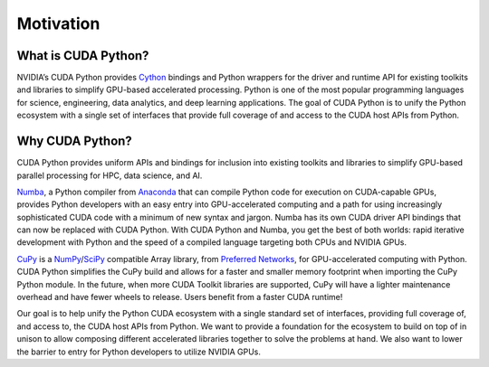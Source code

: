 Motivation
==========
What is CUDA Python?
--------------------

NVIDIA’s CUDA Python provides `Cython <https://cython.org/>`_ bindings and Python
wrappers for the driver and runtime API for existing toolkits and libraries to
simplify GPU-based accelerated processing. Python is one of the most popular
programming languages for science, engineering, data analytics, and deep 
learning applications.  The goal of CUDA Python is to unify
the Python ecosystem with a single set of interfaces that provide full coverage
of and access to the CUDA host APIs from Python.

Why CUDA Python?
----------------

CUDA Python provides uniform APIs and bindings for inclusion into existing
toolkits and libraries to simplify GPU-based parallel processing for HPC, data
science, and AI.

`Numba <https://numba.pydata.org/>`_, a Python compiler from
`Anaconda <https://www.anaconda.com/>`_ that can compile Python code for execution
on CUDA-capable GPUs, provides Python developers with an easy entry into
GPU-accelerated computing and a path for using increasingly sophisticated CUDA
code with a minimum of new syntax and jargon. Numba has its own CUDA driver API 
bindings that can now be replaced with CUDA Python. With CUDA Python and Numba, 
you get the best of both worlds: rapid iterative development with Python and the
speed of a compiled language targeting both CPUs and NVIDIA GPUs.

`CuPy <https://cupy.dev/>`_ is a
`NumPy <https://numpy.org/>`_/`SciPy <https://www.scipy.org/>`_ compatible Array
library, from `Preferred Networks <https://www.preferred.jp/en/>`_, for
GPU-accelerated computing with Python. CUDA Python simplifies the CuPy build 
and allows for a faster and smaller memory footprint when importing the CuPy 
Python module. In the future, when more CUDA Toolkit libraries are supported, 
CuPy will have a lighter maintenance overhead and have fewer wheels to 
release. Users benefit from a faster CUDA runtime!

Our goal is to help unify the Python CUDA ecosystem with a single standard set
of interfaces, providing full coverage of, and access to, the CUDA host APIs
from Python. We want to provide a foundation for the ecosystem to build on top
of in unison to allow composing different accelerated libraries together to
solve the problems at hand. We also want to lower the barrier to entry for
Python developers to utilize NVIDIA GPUs.
